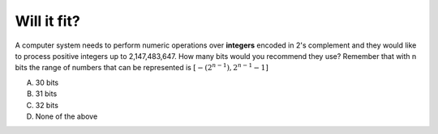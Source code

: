 Will it fit?
------------

A computer system needs to perform numeric operations over **integers** 
encoded in 2's complement and they would like to process positive integers up 
to 2,147,483,647. How many bits would you recommend they use? Remember that with 
n bits the range of numbers that can be represented is :math:`[-(2^{n-1}), 
2^{n-1} - 1]`

A) 30 bits
#) 31 bits
#) 32 bits
#) None of the above

.. iguide:: Solution

   2

.. iguide:: Solution

   2

.. Number from 0 to num-answers - 1

